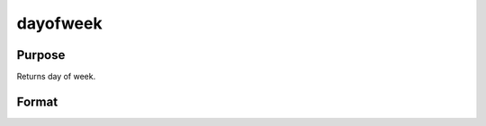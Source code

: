 
dayofweek
==============================================

Purpose
----------------

Returns day of week.

Format
----------------
.. function:: dayofweek(a)

    :param a: dates in DT format.
    :type a: Nx1 vector

    :returns: d (*Nx1 vector*), integers indicating day of week of each date:

    .. csv-table::
        :widths: auto

        "1", "Sunday"
        "2", "Monday"
        "3", "Tuesday"
        "4", "Wednesday"
        "5", "Thursday"
        "6", "Friday"
        "7", "Saturday"

